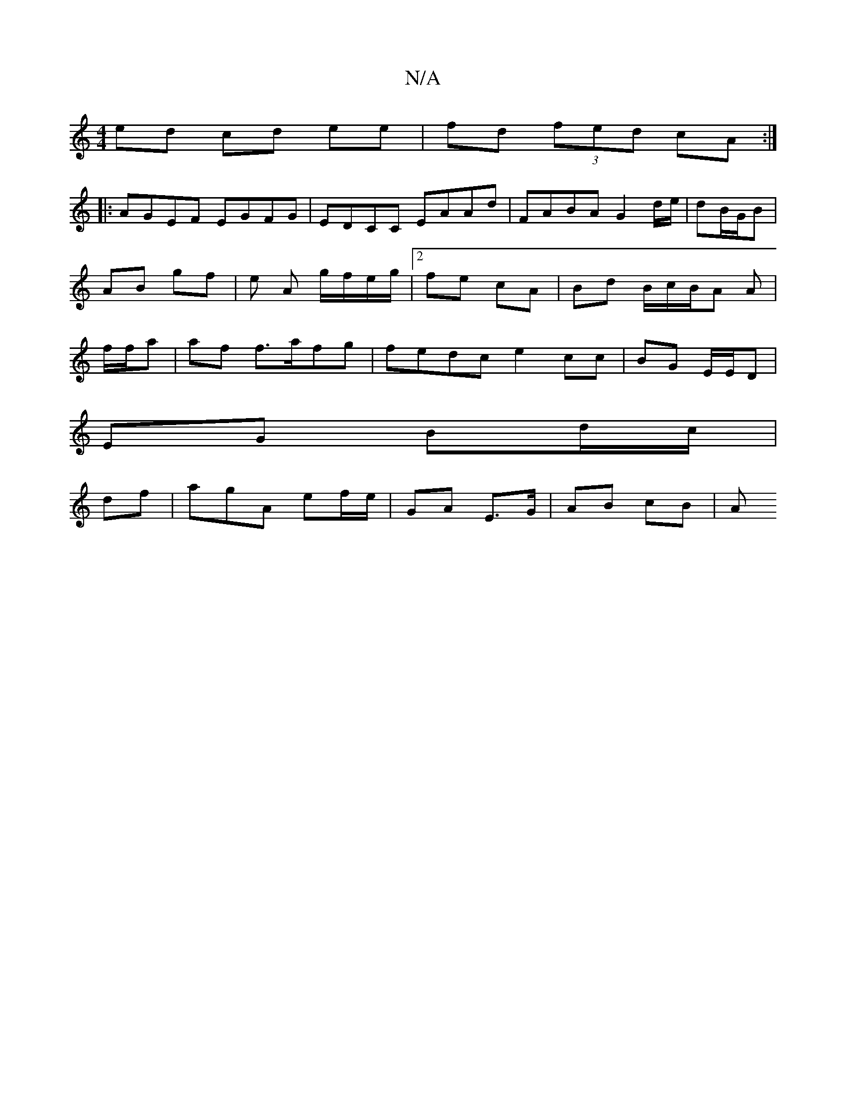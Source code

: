X:1
T:N/A
M:4/4
R:N/A
K:Cmajor
ed cd ee|fd (3fed cA:|
|:AGEF EGFG|EDCC EAAd|FABA G2 d/e/|dB/G/B | AB gf |e A g/f/e/g/ |2 fe cA| Bd B/c/B/A A | f/f/a | af f>afg | fedc e2 cc | BG E/E/D |
EG Bd/c/|
df | agA ef/e/ | GA E>G | AB cB |A>